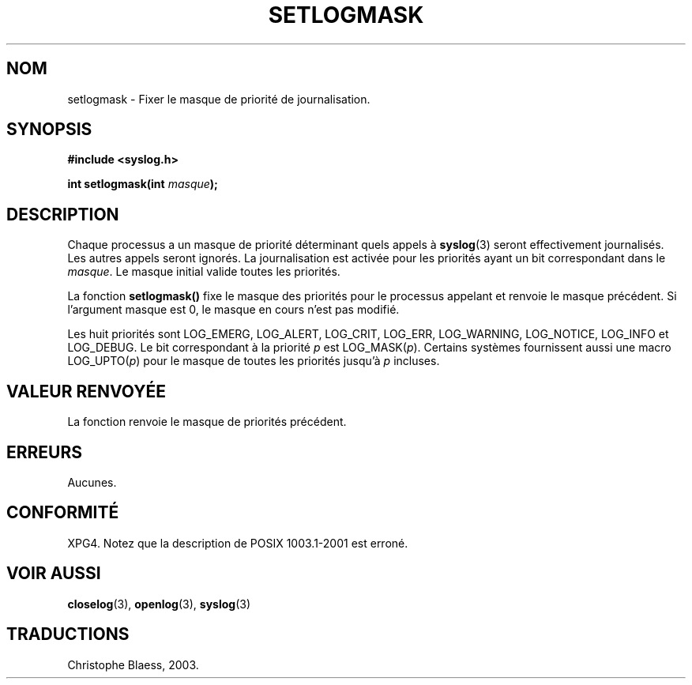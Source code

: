 .\" Copyright (C) 2001 Andries Brouwer <aeb@cwi.nl>.
.\"
.\" Permission is granted to make and distribute verbatim copies of this
.\" manual provided the copyright notice and this permission notice are
.\" preserved on all copies.
.\"
.\" Permission is granted to copy and distribute modified versions of this
.\" manual under the conditions for verbatim copying, provided that the
.\" entire resulting derived work is distributed under the terms of a
.\" permission notice identical to this one
.\" 
.\" Since the Linux kernel and libraries are constantly changing, this
.\" manual page may be incorrect or out-of-date.  The author(s) assume no
.\" responsibility for errors or omissions, or for damages resulting from
.\" the use of the information contained herein.  The author(s) may not
.\" have taken the same level of care in the production of this manual,
.\" which is licensed free of charge, as they might when working
.\" professionally.
.\" 
.\" Formatted or processed versions of this manual, if unaccompanied by
.\" the source, must acknowledge the copyright and authors of this work.
.\" Traduction Christophe Blaess, <ccb@club-internet.fr>
.\" MàJ 21/07/2003 LDP-1.57
.TH SETLOGMASK 3 "21 juillet 2003" LDP "Manuel du programmeur Linux"
.SH NOM
setlogmask \- Fixer le masque de priorité de journalisation.
.SH SYNOPSIS
.nf
.B #include <syslog.h>
.sp
.BI "int setlogmask(int " masque );
.fi
.SH DESCRIPTION
Chaque processus a un masque de priorité déterminant quels appels à
.BR syslog (3)
seront effectivement journalisés. Les autres appels seront ignorés.
La journalisation est activée pour les priorités ayant un bit
correspondant dans le
.IR masque .
Le masque initial valide toutes les priorités.
.LP
La fonction
.B setlogmask()
fixe le masque des priorités pour le processus appelant et
renvoie le masque précédent.
Si l'argument masque est 0, le masque en cours n'est pas modifié.
.LP
Les huit priorités sont LOG_EMERG, LOG_ALERT, LOG_CRIT, LOG_ERR,
LOG_WARNING, LOG_NOTICE, LOG_INFO et LOG_DEBUG.
Le bit correspondant à la priorité \fIp\fP est LOG_MASK(\fIp\fP).
Certains systèmes fournissent aussi une macro LOG_UPTO(\fIp\fP) pour le
masque de toutes les priorités jusqu'à \fIp\fP incluses.
.SH "VALEUR RENVOYÉE"
La fonction renvoie le masque de priorités précédent. 
.SH ERREURS
Aucunes.
.\" .SH NOTES
.\" The glibc logmask handling was broken in versions before glibc 2.1.1.
.SH "CONFORMITÉ"
XPG4.
Notez que la description de POSIX 1003.1-2001 est erroné.
.SH "VOIR AUSSI"
.BR closelog (3),
.BR openlog (3),
.BR syslog (3)
.SH TRADUCTIONS
Christophe Blaess, 2003.
